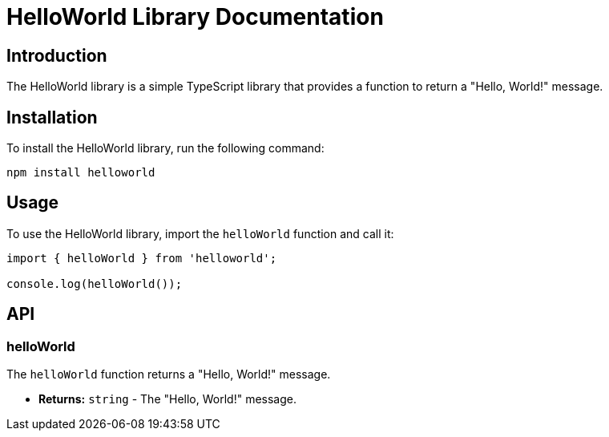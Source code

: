 = HelloWorld Library Documentation

== Introduction

The HelloWorld library is a simple TypeScript library that provides a function to return a "Hello, World!" message.

== Installation

To install the HelloWorld library, run the following command:

```
npm install helloworld
```

== Usage

To use the HelloWorld library, import the `helloWorld` function and call it:

```typescript
import { helloWorld } from 'helloworld';

console.log(helloWorld());
```

== API

=== helloWorld

The `helloWorld` function returns a "Hello, World!" message.

* **Returns:** `string` - The "Hello, World!" message.
